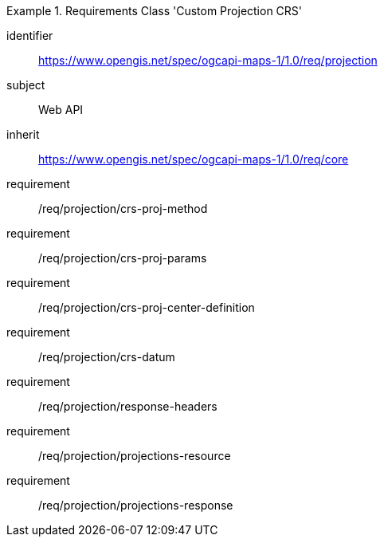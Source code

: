 [[rc_table_projection]]
////
[cols="1,4",width="90%"]
|===
2+|*Requirements Class Custom Projection CRS*
2+|https://www.opengis.net/spec/ogcapi-maps-1/1.0/req/projection
|Target type |Web API
|Dependency |https://www.opengis.net/spec/ogcapi-maps-1/1.0/req/core
|===
////

[requirements_class]
.Requirements Class 'Custom Projection CRS'
====
[%metadata]
identifier:: https://www.opengis.net/spec/ogcapi-maps-1/1.0/req/projection
subject:: Web API
inherit:: https://www.opengis.net/spec/ogcapi-maps-1/1.0/req/core
requirement:: /req/projection/crs-proj-method
requirement:: /req/projection/crs-proj-params
requirement:: /req/projection/crs-proj-center-definition
requirement:: /req/projection/crs-datum
requirement:: /req/projection/response-headers
requirement:: /req/projection/projections-resource
requirement:: /req/projection/projections-response
====